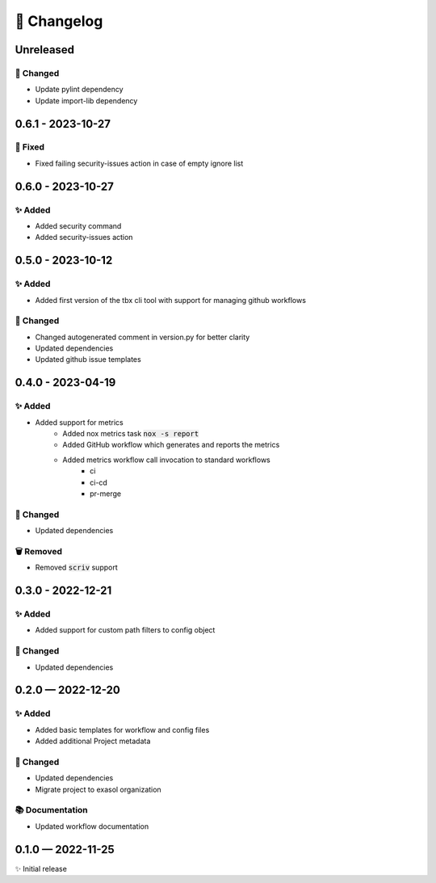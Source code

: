 📝 Changelog
+++++++++++++

.. _unreleased:

Unreleased
==========

🔧 Changed
----------

* Update pylint dependency
* Update import-lib dependency

.. _changelog-0.6.1:

0.6.1 - 2023-10-27
==================

🐞 Fixed
--------

* Fixed failing security-issues action in case of empty ignore list

.. _changelog-0.6.0:

0.6.0 - 2023-10-27
==================

✨ Added
--------

* Added security command
* Added security-issues action

.. _changelog-0.5.0:

0.5.0 - 2023-10-12
==================

✨ Added
--------

* Added first version of the tbx cli tool with support for managing github workflows

🔧 Changed
----------

* Changed autogenerated comment in version.py for better clarity
* Updated dependencies
* Updated github issue templates

.. _changelog-0.4.0:

0.4.0 - 2023-04-19
==================

✨ Added
--------
* Added support for metrics
    - Added nox metrics task :code:`nox -s report`
    - Added GitHub workflow which generates and reports the metrics
    - Added metrics workflow call invocation to standard workflows
        * ci
        * ci-cd
        * pr-merge

🔧 Changed
----------
* Updated dependencies

🗑 Removed
----------
* Removed :code:`scriv` support

.. _changelog-0.3.0:

0.3.0 - 2022-12-21
==================

✨ Added
--------
* Added support for custom path filters to config object

🔧 Changed
----------
* Updated dependencies

.. _changelog-0.2.0:

0.2.0 — 2022-12-20
==================

✨ Added
--------
* Added basic templates for workflow and config files
* Added additional Project metadata

🔧 Changed
----------
* Updated dependencies
* Migrate project to exasol organization

📚 Documentation
----------------
* Updated workflow documentation


0.1.0 — 2022-11-25
==================

✨ Initial release
